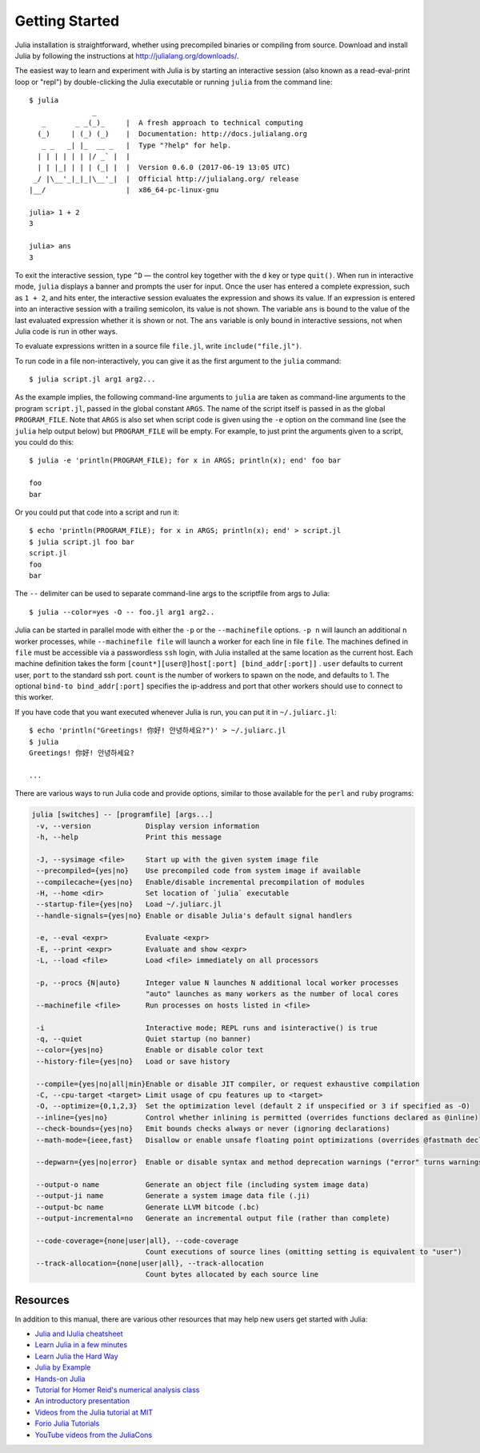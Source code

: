 .. _man-getting-started:

*****************
 Getting Started
*****************

Julia installation is straightforward, whether using precompiled
binaries or compiling from source. Download and install Julia by
following the instructions at
`http://julialang.org/downloads/ <http://julialang.org/downloads/>`_.

The easiest way to learn and experiment with Julia is by starting an
interactive session (also known as a read-eval-print loop or "repl")
by double-clicking the Julia executable or running ``julia`` from the
command line::

    $ julia
                   _
       _       _ _(_)_     |  A fresh approach to technical computing
      (_)     | (_) (_)    |  Documentation: http://docs.julialang.org
       _ _   _| |_  __ _   |  Type "?help" for help.
      | | | | | | |/ _` |  |
      | | |_| | | | (_| |  |  Version 0.6.0 (2017-06-19 13:05 UTC)
     _/ |\__'_|_|_|\__'_|  |  Official http://julialang.org/ release
    |__/                   |  x86_64-pc-linux-gnu

    julia> 1 + 2
    3

    julia> ans
    3

To exit the interactive session, type ``^D`` — the control key
together with the ``d`` key or type ``quit()``. When run in interactive
mode, ``julia`` displays a banner and prompts the user for input. Once
the user has entered a complete expression, such as ``1 + 2``, and
hits enter, the interactive session evaluates the expression and shows
its value. If an expression is entered into an interactive session
with a trailing semicolon, its value is not shown. The variable
``ans`` is bound to the value of the last evaluated expression whether
it is shown or not. The ``ans`` variable is only bound in interactive
sessions, not when Julia code is run in other ways.

To evaluate expressions written in a source file ``file.jl``, write
``include("file.jl")``.

To run code in a file non-interactively, you can give it as the first
argument to the ``julia`` command::

    $ julia script.jl arg1 arg2...

As the example implies, the following command-line arguments to ``julia``
are taken as command-line arguments to the program ``script.jl``, passed
in the global constant ``ARGS``. The name of the script itself is passed
in as the global ``PROGRAM_FILE``. Note that ``ARGS`` is also set when script
code is given using the ``-e`` option on the command line (see the ``julia``
help output below) but ``PROGRAM_FILE`` will be empty. For example, to just
print the arguments given to a script, you could do this::

    $ julia -e 'println(PROGRAM_FILE); for x in ARGS; println(x); end' foo bar

    foo
    bar

Or you could put that code into a script and run it::

    $ echo 'println(PROGRAM_FILE); for x in ARGS; println(x); end' > script.jl
    $ julia script.jl foo bar
    script.jl
    foo
    bar

The ``--`` delimiter can be used to separate command-line args to the scriptfile from args to Julia::

    $ julia --color=yes -O -- foo.jl arg1 arg2..

Julia can be started in parallel mode with either the ``-p`` or the
``--machinefile`` options. ``-p n`` will launch an additional ``n`` worker
processes, while ``--machinefile file`` will launch a worker for each line in
file ``file``. The machines defined in ``file`` must be accessible via a
passwordless ``ssh`` login, with Julia installed at the same location as the
current host. Each machine definition takes the form
``[count*][user@]host[:port] [bind_addr[:port]]`` . ``user`` defaults to current user,
``port`` to the standard ssh port. ``count`` is the number of workers to spawn
on the node, and defaults to 1. The optional ``bind-to bind_addr[:port]``
specifies the ip-address and port that other workers should use to
connect to this worker.


If you have code that you want executed whenever Julia is run, you can
put it in ``~/.juliarc.jl``:

.. raw:: latex

    \begin{CJK*}{UTF8}{mj}

::

    $ echo 'println("Greetings! 你好! 안녕하세요?")' > ~/.juliarc.jl
    $ julia
    Greetings! 你好! 안녕하세요?

    ...

.. raw:: latex

    \end{CJK*}

There are various ways to run Julia code and provide options, similar to
those available for the ``perl`` and ``ruby`` programs:

.. code-block:: none

    julia [switches] -- [programfile] [args...]
     -v, --version             Display version information
     -h, --help                Print this message

     -J, --sysimage <file>     Start up with the given system image file
     --precompiled={yes|no}    Use precompiled code from system image if available
     --compilecache={yes|no}   Enable/disable incremental precompilation of modules
     -H, --home <dir>          Set location of `julia` executable
     --startup-file={yes|no}   Load ~/.juliarc.jl
     --handle-signals={yes|no} Enable or disable Julia's default signal handlers

     -e, --eval <expr>         Evaluate <expr>
     -E, --print <expr>        Evaluate and show <expr>
     -L, --load <file>         Load <file> immediately on all processors

     -p, --procs {N|auto}      Integer value N launches N additional local worker processes
                               "auto" launches as many workers as the number of local cores
     --machinefile <file>      Run processes on hosts listed in <file>

     -i                        Interactive mode; REPL runs and isinteractive() is true
     -q, --quiet               Quiet startup (no banner)
     --color={yes|no}          Enable or disable color text
     --history-file={yes|no}   Load or save history

     --compile={yes|no|all|min}Enable or disable JIT compiler, or request exhaustive compilation
     -C, --cpu-target <target> Limit usage of cpu features up to <target>
     -O, --optimize={0,1,2,3}  Set the optimization level (default 2 if unspecified or 3 if specified as -O)
     --inline={yes|no}         Control whether inlining is permitted (overrides functions declared as @inline)
     --check-bounds={yes|no}   Emit bounds checks always or never (ignoring declarations)
     --math-mode={ieee,fast}   Disallow or enable unsafe floating point optimizations (overrides @fastmath declaration)

     --depwarn={yes|no|error}  Enable or disable syntax and method deprecation warnings ("error" turns warnings into errors)

     --output-o name           Generate an object file (including system image data)
     --output-ji name          Generate a system image data file (.ji)
     --output-bc name          Generate LLVM bitcode (.bc)
     --output-incremental=no   Generate an incremental output file (rather than complete)

     --code-coverage={none|user|all}, --code-coverage
                               Count executions of source lines (omitting setting is equivalent to "user")
     --track-allocation={none|user|all}, --track-allocation
                               Count bytes allocated by each source line


Resources
---------

In addition to this manual, there are various other resources that may
help new users get started with Julia:

- `Julia and IJulia cheatsheet <http://math.mit.edu/~stevenj/Julia-cheatsheet.pdf>`_
- `Learn Julia in a few minutes <https://learnxinyminutes.com/docs/julia/>`_
- `Learn Julia the Hard Way <https://github.com/chrisvoncsefalvay/learn-julia-the-hard-way>`_
- `Julia by Example <http://samuelcolvin.github.io/JuliaByExample/>`_
- `Hands-on Julia <https://github.com/dpsanders/hands_on_julia>`_
- `Tutorial for Homer Reid's numerical analysis class <http://homerreid.dyndns.org/teaching/18.330/JuliaProgramming.shtml>`_
- `An introductory presentation <https://raw.githubusercontent.com/ViralBShah/julia-presentations/master/Fifth-Elephant-2013/Fifth-Elephant-2013.pdf>`_
- `Videos from the Julia tutorial at MIT <http://julialang.org/blog/2013/03/julia-tutorial-MIT>`_
- `Forio Julia Tutorials <http://forio.com/labs/julia-studio/tutorials/>`_
- `YouTube videos from the JuliaCons <https://www.youtube.com/user/JuliaLanguage/playlists>`_

